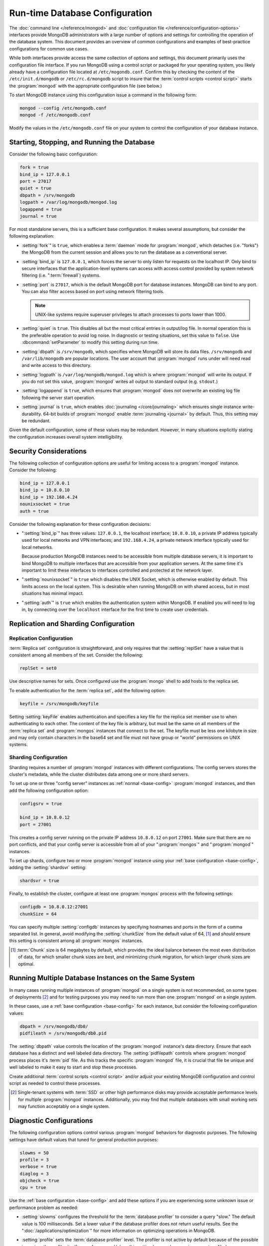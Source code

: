 ===============================
Run-time Database Configuration
===============================

.. default-domain:: mongodb

The :doc:`command line </reference/mongod>` and :doc:`configuration
file </reference/configuration-options>` interfaces provide MongoDB
administrators with a large number of options and settings for
controlling the operation of the database system. This document
provides an overview of common configurations and examples of
best-practice configurations for common use cases.

While both interfaces provide access the same collection of options
and settings, this document primarily uses the configuration file
interface. If you run MongoDB using a control script or packaged for
your operating system, you likely already have a configuration file
located at ``/etc/mogondb.conf``. Confirm this by checking the content
of the ``/etc/init.d/mongodb`` or ``/etc/rc.d/mongodb`` script to
insure that the :term:`control scripts <control script>` starts the
:program:`mongod` with the appropriate configuration file (see below.)

To start MongoDB instance using this configuration issue a command in
the following form:

.. code-block:: sh

   mongod --config /etc/mongodb.conf
   mongod -f /etc/mongodb.conf

Modify the values in the ``/etc/mongodb.conf`` file on your system to
control the configuration of your database instance.

.. _base-config:

Starting, Stopping, and Running the Database
--------------------------------------------

Consider the following basic configuration:

.. code-block:: cfg

   fork = true
   bind_ip = 127.0.0.1
   port = 27017
   quiet = true
   dbpath = /srv/mongodb
   logpath = /var/log/mongodb/mongod.log
   logappend = true
   journal = true

For most standalone servers, this is a sufficient base
configuration. It makes several assumptions, but consider the
following explanation:

- :setting:`fork`" is ``true``, which enables a
  :term:`daemon` mode for :program:`mongod`, which detaches (i.e. "forks")
  the MongoDB from the current session and allows you to run the
  database as a conventional server.

- :setting:`bind_ip` is ``127.0.0.1``, which forces the
  server to only listen for requests on the localhost IP. Only bind to
  secure interfaces that the application-level systems can access with
  access control provided by system network filtering
  (i.e. ":term:`firewall`) systems.

- :setting:`port` is ``27017``, which is the default
  MongoDB port for database instances. MongoDB can bind to any
  port. You can also filter access based on port using network
  filtering tools.

  .. note::

     UNIX-like systems require superuser privileges to attach processes
     to ports lower than 1000.

- :setting:`quiet` is ``true``. This disables all but
  the most critical entries in output/log file. In normal operation
  this is the preferable operation to avoid log noise. In diagnostic
  or testing situations, set this value to ``false``. Use
  :dbcommand:`setParameter` to modify this setting during
  run time.

- :setting:`dbpath` is ``/srv/mongodb``, which
  specifies where MongoDB will store its data files. ``/srv/mongodb``
  and ``/var/lib/mongodb`` are popular locations. The user account
  that :program:`mongod` runs under will need read and write access to this
  directory.

- :setting:`logpath` is ``/var/log/mongodb/mongod.log``
  which is where :program:`mongod` will write its output. If you do not set
  this value, :program:`mongod` writes all output to standard output
  (e.g. ``stdout``.)

- :setting:`logappend` is ``true``, which ensures that
  :program:`mongod` does not overwrite an existing log file
  following the server start operation.

- :setting:`journal` is ``true``, which enables
  :doc:`journaling </core/journaling>` which ensures single instance
  write-durability. 64-bit builds of :program:`mongod` enable
  :term:`journaling <journal>` by default. Thus, this setting may be redundant.

Given the default configuration, some of these values may be
redundant. However, in many situations explicitly stating the
configuration increases overall system intelligibility.

Security Considerations
-----------------------

The following collection of configuration options are useful for
limiting access to a :program:`mongod` instance. Consider the
following:

.. code-block:: cfg

   bind_ip = 127.0.0.1
   bind_ip = 10.8.0.10
   bind_ip = 192.168.4.24
   nounixsocket = true
   auth = true

Consider the following explanation for these configuration decisions:

- ":setting:`bind_ip`" has three values: ``127.0.0.1``, the localhost
  interface; ``10.8.0.10``, a private IP address typically used for
  local networks and VPN interfaces; and ``192.168.4.24``, a private
  network interface typically used for local networks.

  Because production MongoDB instances need to be accessible from
  multiple database servers, it is important to bind MongoDB to
  multiple interfaces that are accessible from your application
  servers. At the same time it's important to limit these interfaces
  to interfaces controlled and protected at the network layer.

- ":setting:`nounixsocket`" is  ``true`` which disables the
  UNIX Socket, which is otherwise enabled by default. This limits
  access on the local system. This is desirable when running MongoDB
  on with shared access, but in most situations has minimal impact.

- ":setting:`auth`" is ``true`` which enables the authentication
  system within MongoDB. If enabled you will need to log in, by
  connecting over the ``localhost`` interface for the first time to
  create user credentials.

.. seealso:: ":doc:`/administration/security`"

Replication and Sharding Configuration
--------------------------------------

Replication Configuration
~~~~~~~~~~~~~~~~~~~~~~~~~

:term:`Replica set` configuration is straightforward, and only
requires that the :setting:`replSet` have a value that is consistent
among all members of the set. Consider the following:

.. code-block:: cfg

   replSet = set0

Use descriptive names for sets. Once configured use the
:program:`mongo` shell to add hosts to the replica set.

.. seealso:: ":ref:`Replica set reconfiguration
   <replica-set-reconfiguration-usage>`.

To enable authentication for the :term:`replica set`, add the
following option:

.. code-block:: cfg

   keyfile = /srv/mongodb/keyfile

.. versionadded:: 1.8 for replica sets, and 1.9.1 for sharded replica sets.

Setting :setting:`keyFile` enables authentication and specifies a key
file for the replica set member use to when authenticating to each
other. The content of the key file is arbitrary, but must be the same
on all members of the :term:`replica set` and :program:`mongos`
instances that connect to the set. The keyfile must be less one
kilobyte in size and may only contain characters in the base64 set and
file must not have group or "world" permissions on UNIX systems.

.. seealso:: The ":ref:`Replica set Reconfiguration <replica-set-reconfiguration-usage>`
   section for information regarding the process for changing replica
   set during operation.

   Additionally, consider the ":ref:`Replica Set Security <replica-set-security>`"
   section for information on configuring authentication with replica
   sets.

   Finally, see the ":doc:`/replication`" index and the
   ":doc:`/core/replication`" document for more information on
   replication in MongoDB and replica set configuration in general.

Sharding Configuration
~~~~~~~~~~~~~~~~~~~~~~

Sharding requires a number of :program:`mongod` instances with
different configurations. The config servers stores the cluster's
metadata, while the cluster distributes data among one or more
shard servers.

To set up one or three "config server" instances as :ref:`normal
<base-config>` :program:`mongod` instances, and then add the following
configuration option:

.. code-block:: cfg

   configsrv = true

   bind_ip = 10.8.0.12
   port = 27001

This creates a config server running on the private IP address
``10.8.0.12`` on port ``27001``. Make sure that there are no port
conflicts, and that your config server is accessible from all of your
":program:`mongos`" and ":program:`mongod`" instances.

To set up shards, configure two or more :program:`mongod` instance
using your :ref:`base configuration <base-config>`, adding the
:setting:`shardsvr` setting:

.. code-block:: cfg

   shardsvr = true

Finally, to establish the cluster, configure at least one
:program:`mongos` process with the following settings:

.. code-block:: cfg

   configdb = 10.8.0.12:27001
   chunkSize = 64

You can specify multiple :setting:`configdb` instances by
specifying hostnames and ports in the form of a comma separated
list. In general, avoid modifying the :setting:`chunkSize` from
the default value of 64, [#chunksize]_ and *should* ensure this setting is consistent
among all :program:`mongos` instances.

.. [#chunksize] :term:`Chunk` size is 64 megabytes by default, which
   provides the ideal balance between the most even distribution of
   data, for which smaller chunk sizes are best, and minimizing chunk
   migration, for which larger chunk sizes are optimal.

.. seealso:: ":doc:`/core/sharding`" for more information on sharding
   and shard cluster configuration.

Running Multiple Database Instances on the Same System
------------------------------------------------------

In many cases running multiple instances of :program:`mongod` on a
single system is not recommended, on some types of deployments
[#multimongod]_ and for testing purposes you may need to run more than
one :program:`mongod` on a single system.

In these cases, use a :ref:`base configuration <base-config>` for each
instance, but consider the following configuration values:

.. code-block:: cfg

   dbpath = /srv/mongodb/db0/
   pidfileath = /srv/mongodb/db0.pid

The :setting:`dbpath` value controls the location of the
:program:`mongod` instance's data directory. Ensure that each database
has a distinct and well labeled data directory. The
:setting:`pidfilepath` controls where :program:`mongod` process
places it's :term:`pid` file. As this tracks the specific
:program:`mongod` file, it is crucial that file be unique and well
labeled to make it easy to start and stop these processes.

Create additional :term:`control scripts <control script>` and/or
adjust your existing MongoDB configuration and control script as
needed to control these processes.

.. [#multimongod] Single-tenant systems with :term:`SSD` or other high
   performance disks may provide acceptable performance levels for
   multiple :program:`mongod` instances. Additionally, you may find that
   multiple databases with small working sets may function acceptably
   on a single system.

Diagnostic Configurations
-------------------------

The following configuration options control various :program:`mongod`
behaviors for diagnostic purposes. The following settings have default
values that tuned for general production purposes:

.. code-block:: cfg

   slowms = 50
   profile = 3
   verbose = true
   diaglog = 3
   objcheck = true
   cpu = true

Use the :ref:`base configuration <base-config>` and add these options
if you are experiencing some unknown issue or performance problem as
needed:

- :setting:`slowms` configures the threshold for the :term:`database
  profiler` to consider a query "slow." The default value is 100
  milliseconds. Set a lower value if the database profiler does not
  return useful results. See the ":doc:`/applications/optimization`"
  for more information on optimizing operations in MongoDB.

- :setting:`profile` sets the :term:`database profiler`
  level. The profiler is not active by default because of the possible
  impact on the profiler itself on performance. Unless this setting
  has a value, queries are not profiled.

- :setting:`verbose` enables a verbose logging mode that
  modifies :program:`mongod` output and increases logging to include a
  greater number of events. Only use this option if you are
  experiencing an issue that is not reflected in the normal logging
  level. If you require additional verbosity, consider the following
  options:

  .. code-block:: cfg

     v = true
     vv = true
     vvv = true
     vvvv = true
     vvvvv = true

  Each additional level ``v`` adds additional verbosity to the
  logging. The "``verbose``" option  is equal to "``v = true``".

- :setting:`diaglog` enables diagnostic logging. Level ``3``
  logs all read and write options.

- :setting:`objcheck` forces :program:`mongod` to validate all
  requests from clients upon receipt. Use this option to ensure that
  invalid requests are not causing errors, particularly when running a
  database with untrusted clients. This option may affect database
  performance.

- :setting:`cpu` forces :program:`mongod` to periodically report CPU
   utilization I/O wait in the logfile. Use this in combination with or
   addition to tools such as :program:`iostat`, :program:`vmstat`, or
   :program:`top` to provide insight into the state of the system
   in context of the log.
